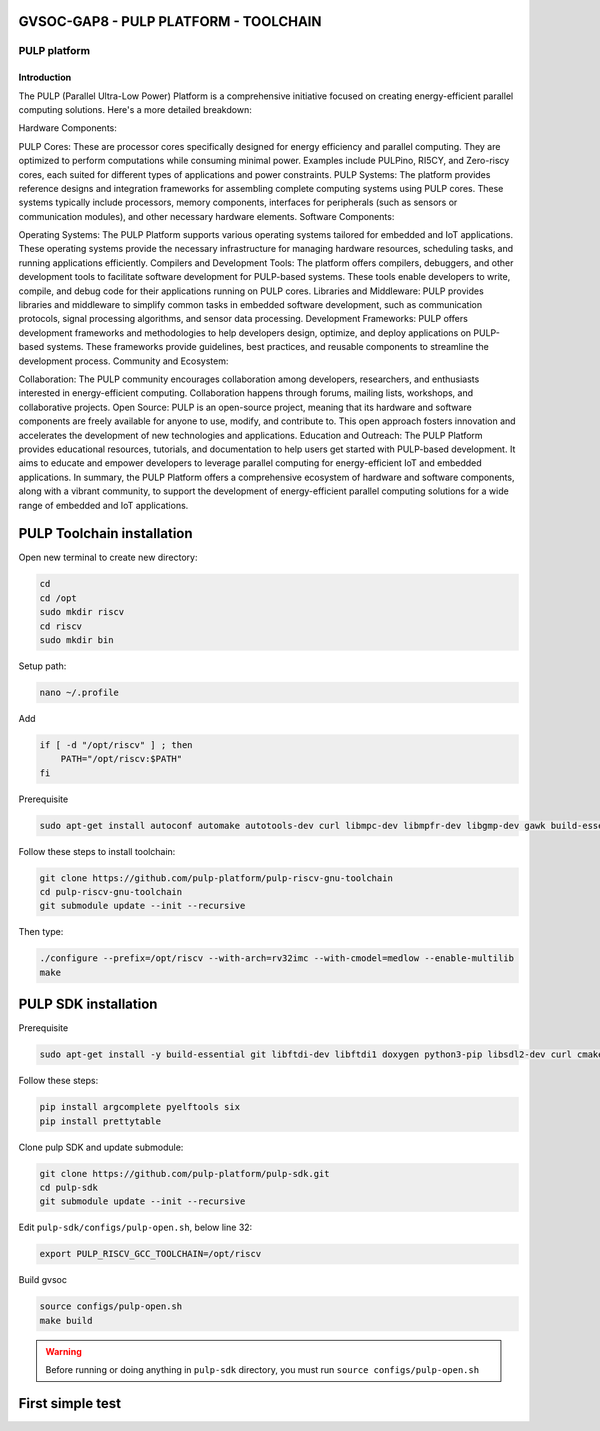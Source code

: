 GVSOC-GAP8 - PULP PLATFORM - TOOLCHAIN
-------------------------------




PULP platform
~~~~~~~~~~~~~~~~~~~~

Introduction
*****************

The PULP (Parallel Ultra-Low Power) Platform is a comprehensive initiative 
focused on creating energy-efficient parallel computing solutions. Here's a more detailed breakdown:

Hardware Components:

PULP Cores: These are processor cores specifically designed for energy efficiency 
and parallel computing. They are optimized to perform computations while consuming 
minimal power. Examples include PULPino, RI5CY, and Zero-riscy cores, each suited for 
different types of applications and power constraints.
PULP Systems: The platform provides reference designs and integration frameworks for 
assembling complete computing systems using PULP cores. These systems typically include 
processors, memory components, interfaces for peripherals (such as sensors or communication modules), and other necessary hardware elements.
Software Components:

Operating Systems: The PULP Platform supports various operating systems tailored for embedded and 
IoT applications. These operating systems provide the necessary infrastructure for managing hardware 
resources, scheduling tasks, and running applications efficiently.
Compilers and Development Tools: The platform offers compilers, debuggers, and other development tools 
to facilitate software development for PULP-based systems. These tools enable developers to write, compile, 
and debug code for their applications running on PULP cores.
Libraries and Middleware: PULP provides libraries and middleware to simplify common tasks in embedded 
software development, such as communication protocols, signal processing algorithms, and sensor data processing.
Development Frameworks: PULP offers development frameworks and methodologies to help developers design, 
optimize, and deploy applications on PULP-based systems. These frameworks provide guidelines, 
best practices, and reusable components to streamline the development process.
Community and Ecosystem:

Collaboration: The PULP community encourages collaboration among developers, researchers, and 
enthusiasts interested in energy-efficient computing. Collaboration happens through forums, 
mailing lists, workshops, and collaborative projects.
Open Source: PULP is an open-source project, meaning that its hardware and software components 
are freely available for anyone to use, modify, and contribute to. This open approach fosters 
innovation and accelerates the development of new technologies and applications.
Education and Outreach: The PULP Platform provides educational resources, tutorials, and 
documentation to help users get started with PULP-based development. It aims to educate and 
empower developers to leverage parallel computing for energy-efficient IoT and embedded applications.
In summary, the PULP Platform offers a comprehensive ecosystem of hardware and software components, 
along with a vibrant community, to support the development of energy-efficient parallel computing 
solutions for a wide range of embedded and IoT applications.



PULP Toolchain installation
---------------------------------

Open new terminal to create new directory:

.. code-block:: bash

    cd
    cd /opt
    sudo mkdir riscv
    cd riscv
    sudo mkdir bin

Setup path:

.. code-block:: bash

    nano ~/.profile

Add

.. code-block:: bash 

    if [ -d "/opt/riscv" ] ; then
        PATH="/opt/riscv:$PATH"
    fi

Prerequisite

.. code-block:: bash 

    sudo apt-get install autoconf automake autotools-dev curl libmpc-dev libmpfr-dev libgmp-dev gawk build-essential bison flex texinfo gperf libtool patchutils bc zlib1g-dev

Follow these steps to install toolchain:

.. code-block:: bash

    git clone https://github.com/pulp-platform/pulp-riscv-gnu-toolchain
    cd pulp-riscv-gnu-toolchain
    git submodule update --init --recursive

Then type:

.. code-block:: bash

    ./configure --prefix=/opt/riscv --with-arch=rv32imc --with-cmodel=medlow --enable-multilib
    make

PULP SDK installation
-----------------------------

Prerequisite

.. code-block:: bash

    sudo apt-get install -y build-essential git libftdi-dev libftdi1 doxygen python3-pip libsdl2-dev curl cmake libusb-1.0-0-dev scons gtkwave libsndfile1-dev rsync autoconf automake texinfo libtool pkg-config libsdl2-ttf-dev

Follow these steps:

.. code-block:: bash

    pip install argcomplete pyelftools six
    pip install prettytable

Clone pulp SDK and update submodule:

.. code-block:: bash
    
    git clone https://github.com/pulp-platform/pulp-sdk.git
    cd pulp-sdk
    git submodule update --init --recursive

Edit ``pulp-sdk/configs/pulp-open.sh``, below line 32:

.. code-block:: bash

    export PULP_RISCV_GCC_TOOLCHAIN=/opt/riscv 

Build gvsoc

.. code-block:: bash

    source configs/pulp-open.sh
    make build

.. warning::

    Before running or doing anything in ``pulp-sdk`` directory, you must run ``source configs/pulp-open.sh``

First simple test
----------------------------------------

